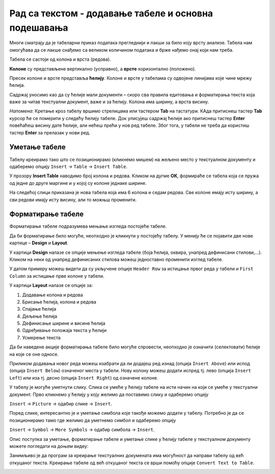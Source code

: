 Рад са текстом - додавање табеле и основна подешавања
=====================================================

.. infonote::
 
 На овом часу ћеш научити:
    •	 како да додаш табелу у текстуални документ;
    •	 која су основна подешавања изгледа постојеће табеле.

Многи сматрају да је табеларни приказ података прегледнији и лакши за било коју врсту анализе. Табела нам омогућава да се лакше снађемо са великом количином података и брже нађемо онај који нам треба. 

Табела се састоји од колона и врста (редова). 

**Колоне** су представљене вертикално (усправно), а **врсте** хоризонтално (положено). 

Пресек колоне и врсте представља **ћелију**. Колоне и врсте у табелама су одвојене линијама које чине мрежу ћелија.

Садржај уносимо као да су ћелије мали документи – скоро сва правила едитовања и форматирања текста која важе за читав текстуални документ, важе и за ћелију. Колона има ширину, а врста висину. 

*Напомена*: Кретање кроз табелу вршимо стрелицама или тастером **Tab** на тастатури. КАда притиснеш тастер **Tab** курсор ће се померити у следећу ћелију табеле. Док уписујеш садржај ћелије ако притиснеш тастер **Enter** повећаћеш висину дате ћелије, али нећеш прећи у нов ред табеле. Због тога, у табели не треба да користиш тастер **Enter** за прелазак у нови ред. 

Уметање табеле
--------------

Табелу креирамо тако што се позиционирамо (кликнемо мишем) на жељено место у текстуалном документу и одаберемо опцију ``Insert`` → ``Table`` → ``Insert Table``.

.. image:: ../../_images/L66S1.png
    :width: 300px
    :align: center

У прозору **Insert Table** наводимо број колона и редова. Кликом на дугме **ОК**, формираће се табела која се пружа од једне до друге маргине и у којој су колоне једнаке ширине.
 
.. image:: ../../_images/L66S2.png
    :width: 300px
    :align: center

На следећој слици приказана је нова табела која има 6 колона и седам редова. Све колоне имају исту ширину, а сви редови имају исту висину, али то можњш променити.

.. image:: ../../_images/L66S7.png
    :width: 600px
    :align: center


Форматирање табеле
------------------

Форматирање табеле подразумева мењање изгледа постојеће табеле. 

Да би форматирање било могуће, неопходно је кликнути у постојећу табелу. У менију ће се појавити две нове картице – **Design** и **Layout**. 

У картици **Design** налазе се опције мењење изгледа табеле (боја ћелија, оквира, унапред дефинисани стилови,...). Кликом на неки од унапред дефинисаних стилова можеш једноставно променити изглед табеле.

.. image:: ../../_images/L66S8.png
    :width: 600px
    :align: center

У датом примеру можеш видети да су укључене опције ``Header Row`` за истицање првог реда у табели и ``First Column`` за истицање прве колоне у табели.

У картици **Layout** налазе се опције за:

.. image:: ../../_images/L66S3.png
    :width: 700px
    :align: center

1.	Додавање колона и редова
2.	Брисање ћелија, колона и редова
3.	Спајање ћелија
4.	Дељење ћелија
5.	Дефинисање ширине и висине ћелија
6.	Одређивање положаја текста у ћелији
7.	Усмерење текста

Да би наведене акције форматирања табеле било могуће спровести, неопходно је означити (селектовати) ћелије на које се оне односе. 

Приликом додавања новог реда можеш изабрати да ли додајеш ред изнад (опција ``Insert Above``) или испод (опција ``Insert Below``) означеног места у табели. Нову колону можеш додати испред тј. лево (опција ``Insert Left``) или иза тј. десно (опција ``Insert Right``) од означене колоне.

У табелу је могуће уметнути слику. Слика се умеће у ћелију табеле на исти начин на који се умеће у текстуални документ. Прво кликнемо у ћелију у коју желимо да поставимо слику и одаберемо опцију

``Insert`` → ``Picture`` → одабир слике → ``Insert``. 

.. image:: ../../_images/L66S8a.png
    :width: 400px
    :align: center

Поред слике, интересантно је и уметање симбола које такође можемо додати у табелу. Потребно је да се позиционирамо тамо где желимо да уметнемо симбол и одаберемо опцију

``Insert`` → ``Symbol`` → ``More Symbols`` → одабир симбола → ``Insert``.  

Опис поступка за уметање, форматирање табеле и уметање слике у ћелију табеле у текстуалном документу можете погледати на доњем видеу:

.. ytpopup:: Ez-wirWeKKA
    :width: 735
    :height: 415
    :align: center  

Занимљиво је да програм за креирање текстуалних докумената има могућност да направи табелу од већ откуцаног текста. Креирање табеле од већ откуцаног текста се врши помоћу опције ``Convert Text to Table``.

.. image:: ../../_images/L66S9.png
    :width: 500px
    :align: center

.. image:: ../../_images/L66S9a.png
    :width: 500px
    :align: center

.. image:: ../../_images/L66S9b.png
    :width: 500px
    :align: center

 	 
.. infonote::

 **Шта смо научили?**
    •	да је табела дводимензионална мрежа која се састоји од колона и редова;
    •	да се у пресеку колона и редова налазе ћелије, у које постављамо било какав садржај (текст, слику или други објекат);
    •	да скоро сва правила едитовања и форматирања текста која важе за читав текстуални документ, важе и за ћелију;
    •	да форматирање табеле подразумева мењање изгледа постојеће табеле (додавање колона и редова, спајање и дељење ћелија, брисање колона и редова...).